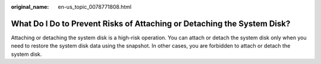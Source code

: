 :original_name: en-us_topic_0078771808.html

.. _en-us_topic_0078771808:

What Do I Do to Prevent Risks of Attaching or Detaching the System Disk?
========================================================================

Attaching or detaching the system disk is a high-risk operation. You can attach or detach the system disk only when you need to restore the system disk data using the snapshot. In other cases, you are forbidden to attach or detach the system disk.
